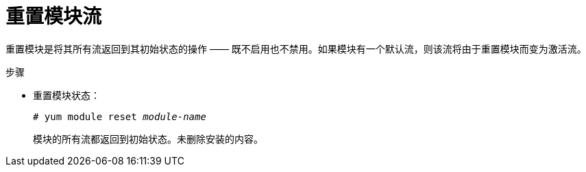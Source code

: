 [id="resetting-module-streams_{context}"]
= 重置模块流

重置模块是将其所有流返回到其初始状态的操作 —— 既不启用也不禁用。如果模块有一个默认流，则该流将由于重置模块而变为激活流。


.步骤

* 重置模块状态：
+
[subs="quotes"]
----
# yum module reset __module-name__
----
+
模块的所有流都返回到初始状态。未删除安装的内容。

